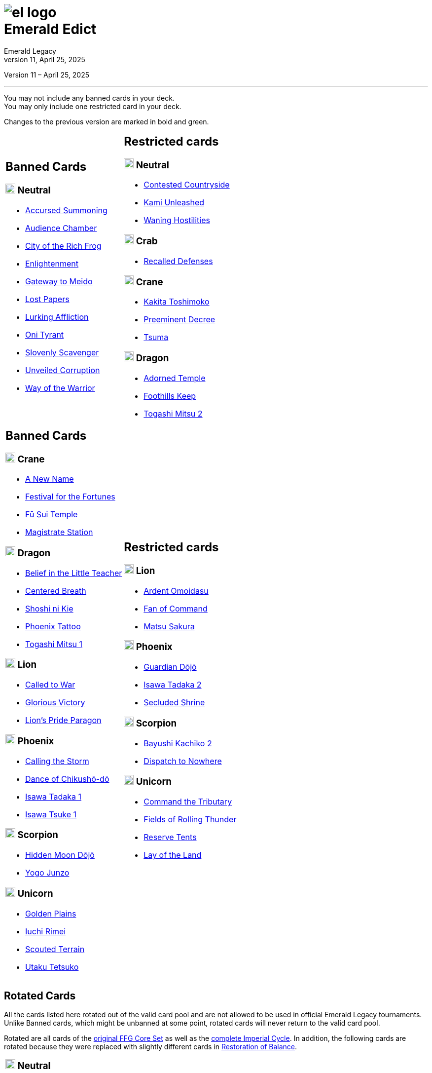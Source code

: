 :icons: font
:sectnumlevels: 2
:imagesdir: images
:chapter-label:
:page-background-image: image:rrg_background_flat.jpg[fit=fill, pdfwidth=100%]
:pdf-theme: el-edict-theme.yml
:revnumber: 11
:revdate: April 25, 2025

= image:el_logo.png[pdfwidth=70%,role=center]pass:q[<br>]Emerald Edict
Emerald Legacy

:show-link-uri!:

[.metadata.text-center]
Version {revnumber} – {revdate}

'''

[.text-center]
You may not include any banned cards in your deck. +
You may only include one restricted card in your deck.
[.text-center]
Changes to the previous version are marked in [.new]#bold and green.#


[cols="1a,1a",stripes=none,frame=none,grid=none]
|===
|
:show-link-uri!:
== Banned Cards
=== image:mons/neutral.svg[width=20] [.neutral]#Neutral#
* https://www.emeralddb.org/card/accursed-summoning[Accursed Summoning]
* https://www.emeralddb.org/card/audience-chamber[Audience Chamber]
* https://www.emeralddb.org/card/city-of-the-rich-frog[City of the Rich Frog]
* https://www.emeralddb.org/card/enlightenment[Enlightenment]
* https://www.emeralddb.org/card/gateway-to-meido[Gateway to Meido]
* https://www.emeralddb.org/card/lost-papers[Lost Papers]
* https://www.emeralddb.org/card/lurking-affliction[Lurking Affliction]
* https://www.emeralddb.org/card/oni-tyrant[Oni Tyrant]
* https://www.emeralddb.org/card/slovenly-scavenger[Slovenly Scavenger]
* https://www.emeralddb.org/card/unveiled-corruption[Unveiled Corruption]
* https://www.emeralddb.org/card/way-of-the-warrior[Way of the Warrior]

|
:show-link-uri!:
== Restricted cards
=== image:mons/neutral.svg[width=20] [.neutral]#Neutral#
* https://www.emeralddb.org/card/contested-countryside[Contested Countryside]
* https://www.emeralddb.org/card/kami-unleashed[Kami Unleashed]
* https://www.emeralddb.org/card/waning-hostilities[Waning Hostilities]

=== image:mons/crab.svg[width=20] [.crab]#Crab#
* https://www.emeralddb.org/card/recalled-defenses[Recalled Defenses]

=== image:mons/crane.svg[width=20] [.crane]#Crane#
* https://www.emeralddb.org/card/kakita-toshimoko[Kakita Toshimoko]
* https://www.emeralddb.org/card/preeminent-decree[Preeminent Decree]
* https://www.emeralddb.org/card/tsuma[Tsuma]

=== image:mons/dragon.svg[width=20] [.dragon]#Dragon#
* https://www.emeralddb.org/card/adorned-temple[Adorned Temple]
* https://www.emeralddb.org/card/foothills-keep[Foothills Keep]
* https://www.emeralddb.org/card/togashi-mitsu-2[Togashi Mitsu 2]

|
:show-link-uri!:
== Banned Cards

=== image:mons/crane.svg[width=20] [.crane]#Crane#
* https://www.emeralddb.org/card/a-new-name[A New Name]
* https://www.emeralddb.org/card/festival-for-the-fortunes[Festival for the Fortunes]
* https://www.emeralddb.org/card/fu-sui-temple[Fū Sui Temple]
* https://www.emeralddb.org/card/magistrate-station[Magistrate Station]

=== image:mons/dragon.svg[width=20] [.dragon]#Dragon#
* https://www.emeralddb.org/card/belief-in-the-little-teacher[Belief in the Little Teacher]
* https://www.emeralddb.org/card/centered-breath[Centered Breath, role="new line-through"]
* https://www.emeralddb.org/card/shoshi-ni-kie[Shoshi ni Kie, role="new"]
* https://www.emeralddb.org/card/phoenix-tattoo[Phoenix Tattoo]
* https://www.emeralddb.org/card/togashi-mitsu[Togashi Mitsu 1]

=== image:mons/lion.svg[width=20] [.lion]#Lion#
* https://www.emeralddb.org/card/called-to-war[Called to War]
* https://www.emeralddb.org/card/glorious-victory[Glorious Victory]
* https://www.emeralddb.org/card/lion-s-pride-paragon[Lion’s Pride Paragon]

=== image:mons/phoenix.svg[width=20] [.phoenix]#Phoenix#
* https://www.emeralddb.org/card/calling-the-storm[Calling the Storm]
* https://www.emeralddb.org/card/dance-of-chikusho-do[Dance of Chikushō-dō]
* https://www.emeralddb.org/card/isawa-tadaka[Isawa Tadaka 1]
* https://www.emeralddb.org/card/isawa-tsuke[Isawa Tsuke 1]

=== image:mons/scorpion.svg[width=20] [.scorpion]#Scorpion#
* https://www.emeralddb.org/card/hidden-moon-dojo[Hidden Moon Dōjō]
* https://www.emeralddb.org/card/yogo-junzo[Yogo Junzo]

=== image:mons/unicorn.svg[width=20] [.unicorn]#Unicorn#
* https://www.emeralddb.org/card/golden-plains[Golden Plains]
* https://www.emeralddb.org/card/iuchi-rimei[Iuchi Rimei]
* https://www.emeralddb.org/card/scouted-terrain[Scouted Terrain]
* https://www.emeralddb.org/card/utaku-tetsuko[Utaku Tetsuko]

a|
:show-link-uri!:
== Restricted cards
=== image:mons/lion.svg[width=20] [.lion]#Lion#
* https://www.emeralddb.org/card/ardent-omoidasu[Ardent Omoidasu]
* https://www.emeralddb.org/card/fan-of-command[Fan of Command]
* https://www.emeralddb.org/card/matsu-sakura[Matsu Sakura]

=== image:mons/phoenix.svg[width=20] [.phoenix]#Phoenix#
* https://www.emeralddb.org/card/guardian-dojo[Guardian Dōjō]
* https://www.emeralddb.org/card/isawa-tadaka-2[Isawa Tadaka 2]
* https://www.emeralddb.org/card/secluded-shrine[Secluded Shrine]


=== image:mons/scorpion.svg[width=20] [.scorpion]#Scorpion#
* https://www.emeralddb.org/card/bayushi-kachiko-2[Bayushi Kachiko 2]
* https://www.emeralddb.org/card/dispatch-to-nowhere[Dispatch to Nowhere]

=== image:mons/unicorn.svg[width=20] [.unicorn]#Unicorn#
* https://www.emeralddb.org/card/command-the-tributary[Command the Tributary, role="new line-through"]
* https://www.emeralddb.org/card/fields-of-rolling-thunder[Fields of Rolling Thunder]
* https://www.emeralddb.org/card/reserve-tents[Reserve Tents]
* https://www.emeralddb.org/card/lay-of-the-land[Lay of the Land, role="new"]

|===

<<<

== Rotated Cards
[.text-center]
All the cards listed here rotated out of the valid card pool and are not allowed to be used in official
Emerald Legacy tournaments. Unlike Banned cards, which might be unbanned at some point,
rotated cards will never return to the valid card pool.

Rotated are all cards of the https://www.emeralddb.org/cards?cycle=core[original FFG Core Set, role="new"] as well as the https://www.emeralddb.org/cards?cycle=imperial[complete Imperial Cycle, role="new"].
In addition, the following cards are rotated because they were replaced with slightly different cards in https://www.emeralddb.org/cards?pack=restoration-of-balance[Restoration of Balance, role="new"].

[cols="1a,1a",stripes=none,frame=none,grid=none]
|===

|
:show-link-uri!:
=== image:mons/neutral.svg[width=20] [.neutral]#Neutral#
* https://www.emeralddb.org/card/awakened-tsukumogami[Awakened Tsukumogami]
* https://www.emeralddb.org/card/insightful-gatekeeper[Insightful Gatekeeper]
* https://www.emeralddb.org/card/mantis-seafarer[Mantis Seafarer]

=== image:mons/crab.svg[width=20] [.crab]#Crab#
* https://www.emeralddb.org/card/common-cause[Common Cause]
* https://www.emeralddb.org/card/favourable-dealbroker[Favourable Dealbroker]
* https://www.emeralddb.org/card/kuni-wasteland[Kuni Wasteland]

=== image:mons/crane.svg[width=20] [.crane]#Crane#
* https://www.emeralddb.org/card/daidoji-uji-2[Daidoji Uji 2]
* https://www.emeralddb.org/card/kakita-s-final-stance[Kakita's Final Stance]
* https://www.emeralddb.org/card/the-wealth-of-the-crane[The Wealth of the Crane]

=== image:mons/dragon.svg[width=20] [.dragon]#Dragon#
* https://www.emeralddb.org/card/ki-alignment[Ki Alignment]
* https://www.emeralddb.org/card/mirumoto-daisho[Mirumoto Daishō]
* https://www.emeralddb.org/card/swell-of-seafoam[Swell of Seafoam]
* https://www.emeralddb.org/card/unquestioned-heritage[Unquestioned Heritage]


=== image:mons/lion.svg[width=20] [.lion]#Lion#
* https://www.emeralddb.org/card/exposed-courtyard[Exposed Courtyard]
* https://www.emeralddb.org/card/ikoma-tsanuri[Ikoma Tsanuri]
* https://www.emeralddb.org/card/in-service-to-my-lord[In Service to My Lord]
* https://www.emeralddb.org/card/logistics[Logistics]

|
:show-link-uri!:
=== image:mons/phoenix.svg[width=20] [.phoenix]#Phoenix#
* https://www.emeralddb.org/card/embrace-the-void[Embrace the Void]
* https://www.emeralddb.org/card/jurojin-s-curse[Jurōjin's Curse]
* https://www.emeralddb.org/card/spell-scroll[Spell Scroll]

=== image:mons/scorpion.svg[width=20] [.scorpion]#Scorpion#
* https://www.emeralddb.org/card/bayushi-shoju-2[Bayushi Shoju 2]
* https://www.emeralddb.org/card/duty[Duty]
* https://www.emeralddb.org/card/governor-s-spy[Governor's Spy]
* https://www.emeralddb.org/card/sake-house-confidant[Sake House Confidant]

=== image:mons/unicorn.svg[width=20] [.unicorn]#Unicorn#
* https://www.emeralddb.org/card/command-by-name[Command by Name]
* https://www.emeralddb.org/card/daikyu[Daikyū]
* https://www.emeralddb.org/card/khanbulak-benefactor[Khanbulak Benefactor]

|===
